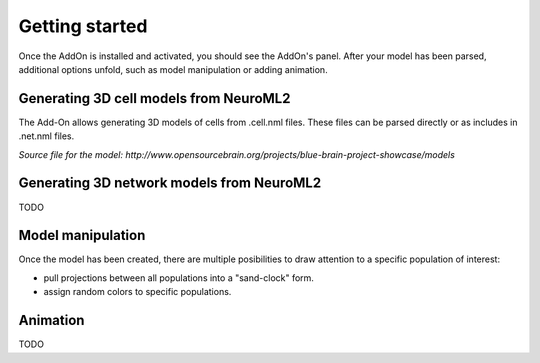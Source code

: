 Getting started
=================
Once the AddOn is installed and activated, you should see the AddOn's panel. After your model has been parsed, additional options unfold, such as model manipulation or adding animation.

.. image:: img\\screen1.png
   :scale: 25 %
   :alt: alternate text
   :align: center

Generating 3D cell models from NeuroML2
---------------------------------------
The Add-On allows generating 3D models of cells from .cell.nml files. These files can be parsed directly or as includes in .net.nml files.

.. image:: img\\1.png
   :scale: 50 %
   :alt: alternate text
   :align: center

*Source file for the model: http://www.opensourcebrain.org/projects/blue-brain-project-showcase/models*

Generating 3D network models from NeuroML2
------------------------------------------
TODO

Model manipulation
---------------------------------------

Once the model has been created, there are multiple posibilities to draw attention to a specific population of interest:

* pull projections between all populations into a "sand-clock" form.
* assign random colors to specific populations.

.. image:: img\\2.png
   :scale: 50 %
   :alt: alternate text
   :align: center

Animation
---------------------------------------
TODO